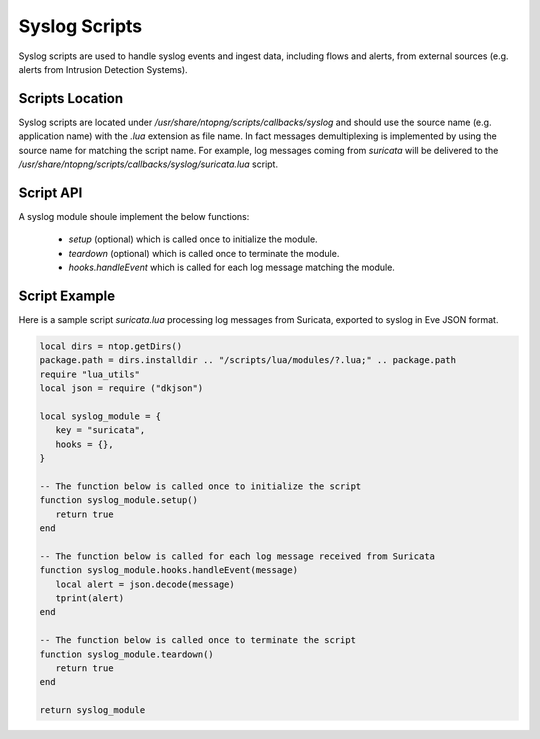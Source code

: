 Syslog Scripts
##############

Syslog scripts are used to handle syslog events and ingest data, including 
flows and alerts, from external sources (e.g. alerts from Intrusion Detection Systems).

Scripts Location
----------------

Syslog scripts are located under `/usr/share/ntopng/scripts/callbacks/syslog` and
should use the source name (e.g. application name) with the `.lua` extension as
file name. In fact messages demultiplexing is implemented by using the source name 
for matching the script name. For example, log messages coming from `suricata` will 
be delivered to the `/usr/share/ntopng/scripts/callbacks/syslog/suricata.lua` script.

Script API
----------

A syslog module shoule implement the below functions:

 - `setup` (optional) which is called once to initialize the module.
 - `teardown` (optional) which is called once to terminate the module.
 - `hooks.handleEvent` which is called for each log message matching the module.

Script Example
--------------

Here is a sample script `suricata.lua` processing log messages from Suricata, 
exported to syslog in Eve JSON format.

.. code:: lua

   local dirs = ntop.getDirs()
   package.path = dirs.installdir .. "/scripts/lua/modules/?.lua;" .. package.path
   require "lua_utils"
   local json = require ("dkjson")
   
   local syslog_module = {
      key = "suricata",
      hooks = {},
   }
   
   -- The function below is called once to initialize the script
   function syslog_module.setup()
      return true
   end
   
   -- The function below is called for each log message received from Suricata
   function syslog_module.hooks.handleEvent(message)
      local alert = json.decode(message)
      tprint(alert)
   end 
   
   -- The function below is called once to terminate the script
   function syslog_module.teardown()
      return true
   end
   
   return syslog_module
